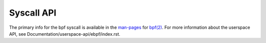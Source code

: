 ===========
Syscall API
===========

The primary info for the bpf syscall is available in the `man-pages`_
for `bpf(2)`_. For more information about the userspace API, see
Documentation/userspace-api/ebpf/index.rst.

.. Links:
.. _man-pages: https://www.cqx96.org/doc/man-pages/
.. _bpf(2): https://man7.org/linux/man-pages/man2/bpf.2.html